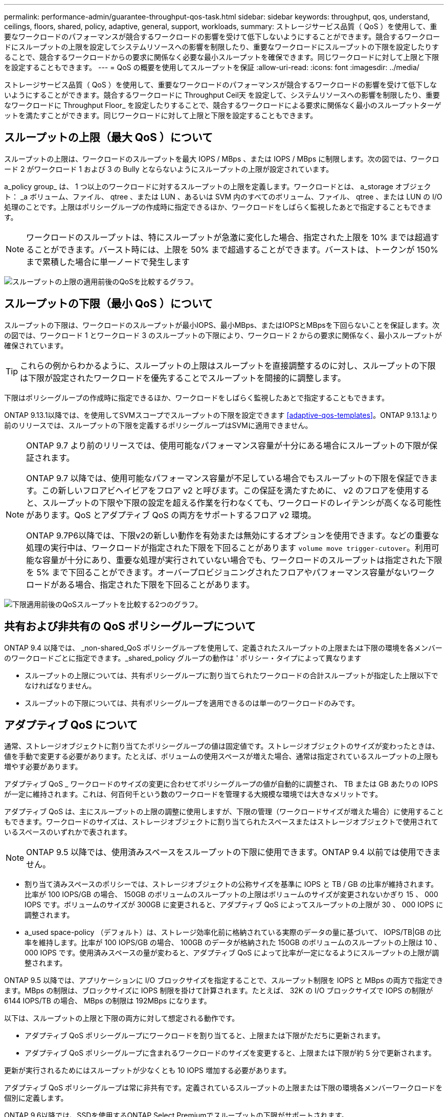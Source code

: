 ---
permalink: performance-admin/guarantee-throughput-qos-task.html 
sidebar: sidebar 
keywords: throughput, qos, understand, ceilings, floors, shared, policy, adaptive, general, support, workloads, 
summary: ストレージサービス品質（ QoS ）を使用して、重要なワークロードのパフォーマンスが競合するワークロードの影響を受けて低下しないようにすることができます。競合するワークロードにスループットの上限を設定してシステムリソースへの影響を制限したり、重要なワークロードにスループットの下限を設定したりすることで、競合するワークロードからの要求に関係なく必要な最小スループットを確保できます。同じワークロードに対して上限と下限を設定することもできます。 
---
= QoS の概要を使用してスループットを保証
:allow-uri-read: 
:icons: font
:imagesdir: ../media/


[role="lead"]
ストレージサービス品質（ QoS ）を使用して、重要なワークロードのパフォーマンスが競合するワークロードの影響を受けて低下しないようにすることができます。競合するワークロードに Throughput Ceil天 を設定して、システムリソースへの影響を制限したり、重要なワークロードに Throughput Floor_ を設定したりすることで、競合するワークロードによる要求に関係なく最小のスループットターゲットを満たすことができます。同じワークロードに対して上限と下限を設定することもできます。



== スループットの上限（最大 QoS ）について

スループットの上限は、ワークロードのスループットを最大 IOPS / MBps 、または IOPS / MBps に制限します。次の図では、ワークロード 2 がワークロード 1 および 3 の Bully とならないようにスループットの上限が設定されています。

a_policy group_ は、 1 つ以上のワークロードに対するスループットの上限を定義します。ワークロードとは、 a_storage オブジェクト： _a ボリューム、ファイル、 qtree 、または LUN 、あるいは SVM 内のすべてのボリューム、ファイル、 qtree 、または LUN の I/O 処理のことです。上限はポリシーグループの作成時に指定できるほか、ワークロードをしばらく監視したあとで指定することもできます。


NOTE: ワークロードのスループットは、特にスループットが急激に変化した場合、指定された上限を 10% までは超過することができます。バースト時には、上限を 50% まで超過することができます。バーストは、トークンが 150% まで累積した場合に単一ノードで発生します

image:qos-ceiling.gif["スループットの上限の適用前後のQoSを比較するグラフ。"]



== スループットの下限（最小 QoS ）について

スループットの下限は、ワークロードのスループットが最小IOPS、最小MBps、またはIOPSとMBpsを下回らないことを保証します。次の図では、ワークロード 1 とワークロード 3 のスループットの下限により、ワークロード 2 からの要求に関係なく、最小スループットが確保されています。


TIP: これらの例からわかるように、スループットの上限はスループットを直接調整するのに対し、スループットの下限は下限が設定されたワークロードを優先することでスループットを間接的に調整します。

下限はポリシーグループの作成時に指定できるほか、ワークロードをしばらく監視したあとで指定することもできます。

ONTAP 9.13.1以降では、を使用してSVMスコープでスループットの下限を設定できます <<adaptive-qos-templates>>。ONTAP 9.13.1より前のリリースでは、スループットの下限を定義するポリシーグループはSVMに適用できません。

[NOTE]
====
ONTAP 9.7 より前のリリースでは、使用可能なパフォーマンス容量が十分にある場合にスループットの下限が保証されます。

ONTAP 9.7 以降では、使用可能なパフォーマンス容量が不足している場合でもスループットの下限を保証できます。この新しいフロアビヘイビアをフロア v2 と呼びます。この保証を満たすために、 v2 のフロアを使用すると、スループットの下限や下限の設定を超える作業を行わなくても、ワークロードのレイテンシが高くなる可能性があります。QoS とアダプティブ QoS の両方をサポートするフロア v2 環境。

ONTAP 9.7P6以降では、下限v2の新しい動作を有効または無効にするオプションを使用できます。などの重要な処理の実行中は、ワークロードが指定された下限を下回ることがあります `volume move trigger-cutover`。利用可能な容量が十分にあり、重要な処理が実行されていない場合でも、ワークロードのスループットは指定された下限を 5% まで下回ることができます。オーバープロビジョニングされたフロアやパフォーマンス容量がないワークロードがある場合、指定された下限を下回ることがあります。

====
image:qos-floor.gif["下限適用前後のQoSスループットを比較する2つのグラフ。"]



== 共有および非共有の QoS ポリシーグループについて

ONTAP 9.4 以降では、 _non-shared_QoS ポリシーグループを使用して、定義されたスループットの上限または下限の環境を各メンバーのワークロードごとに指定できます。_shared_policy グループの動作は ' ポリシー・タイプによって異なります

* スループットの上限については、共有ポリシーグループに割り当てられたワークロードの合計スループットが指定した上限以下でなければなりません。
* スループットの下限については、共有ポリシーグループを適用できるのは単一のワークロードのみです。




== アダプティブ QoS について

通常、ストレージオブジェクトに割り当てたポリシーグループの値は固定値です。ストレージオブジェクトのサイズが変わったときは、値を手動で変更する必要があります。たとえば、ボリュームの使用スペースが増えた場合、通常は指定されているスループットの上限も増やす必要があります。

アダプティブ QoS _ ワークロードのサイズの変更に合わせてポリシーグループの値が自動的に調整され、 TB または GB あたりの IOPS が一定に維持されます。これは、何百何千という数のワークロードを管理する大規模な環境では大きなメリットです。

アダプティブ QoS は、主にスループットの上限の調整に使用しますが、下限の管理（ワークロードサイズが増えた場合）に使用することもできます。ワークロードのサイズは、ストレージオブジェクトに割り当てられたスペースまたはストレージオブジェクトで使用されているスペースのいずれかで表されます。


NOTE: ONTAP 9.5 以降では、使用済みスペースをスループットの下限に使用できます。ONTAP 9.4 以前では使用できません。

* 割り当て済みスペースのポリシーでは、ストレージオブジェクトの公称サイズを基準に IOPS と TB / GB の比率が維持されます。比率が 100 IOPS/GB の場合、 150GB のボリュームのスループットの上限はボリュームのサイズが変更されないかぎり 15 、 000 IOPS です。ボリュームのサイズが 300GB に変更されると、アダプティブ QoS によってスループットの上限が 30 、 000 IOPS に調整されます。
* a_used space-policy （デフォルト）は、ストレージ効率化前に格納されている実際のデータの量に基づいて、 IOPS/TB|GB の比率を維持します。比率が 100 IOPS/GB の場合、 100GB のデータが格納された 150GB のボリュームのスループットの上限は 10 、 000 IOPS です。使用済みスペースの量が変わると、アダプティブ QoS によって比率が一定になるようにスループットの上限が調整されます。


ONTAP 9.5 以降では、アプリケーションに I/O ブロックサイズを指定することで、スループット制限を IOPS と MBps の両方で指定できます。MBps の制限は、ブロックサイズに IOPS 制限を掛けて計算されます。たとえば、 32K の I/O ブロックサイズで IOPS の制限が 6144 IOPS/TB の場合、 MBps の制限は 192MBps になります。

以下は、スループットの上限と下限の両方に対して想定される動作です。

* アダプティブ QoS ポリシーグループにワークロードを割り当てると、上限または下限がただちに更新されます。
* アダプティブ QoS ポリシーグループに含まれるワークロードのサイズを変更すると、上限または下限が約 5 分で更新されます。


更新が実行されるためにはスループットが少なくとも 10 IOPS 増加する必要があります。

アダプティブ QoS ポリシーグループは常に非共有です。定義されているスループットの上限または下限の環境各メンバーワークロードを個別に定義します。

ONTAP 9.6以降では、SSDを使用するONTAP Select Premiumでスループットの下限がサポートされます。



=== アダプティブポリシーグループテンプレート

ONTAP 9.13.1以降では、アダプティブQoSテンプレートをSVMに設定できます。アダプティブポリシーグループテンプレートを使用すると、SVM内のすべてのボリュームにスループットの下限と上限を設定できます。

アダプティブポリシーグループテンプレートは、SVMの作成後にのみ設定できます。を使用します `vserver modify` コマンドにを指定します `-qos-adaptive-policy-group-template` ポリシーを設定するパラメータ。

アダプティブポリシーグループテンプレートを設定すると、ポリシーの設定後に作成または移行されたボリュームには自動的にポリシーが継承されます。ポリシーテンプレートを割り当てても、SVM上の既存のボリュームには影響しません。SVMでポリシーを無効にすると、以降SVMに移行または作成されたボリュームにポリシーは適用されません。アダプティブポリシーグループテンプレートを無効にしても、ポリシーテンプレートが保持されるため、そのポリシーテンプレートを継承したボリュームには影響しません。

詳細については、を参照してください xref:../performance-admin/adaptive-policy-template-task.html[アダプティブポリシーグループテンプレートを設定します]。



== 一般的なサポート

次の表に、スループットの上限、スループットの下限、およびアダプティブ QoS のサポート状況を示します。

|===
| リソースまたは機能 | スループットの上限 | スループットの下限 | スループットの下限 v2 | アダプティブ QoS 


 a| 
ONTAP 9 バージョン
 a| 
すべて
 a| 
9.2以降
 a| 
9.7以降
 a| 
9.3以降



 a| 
プラットフォーム
 a| 
すべて
 a| 
* AFF
* C190 *
* ONTAP Select プレミアム SSD *

 a| 
* AFF
* C190
* SSD を使用する ONTAP Select Premium

 a| 
すべて



 a| 
プロトコル
 a| 
すべて
 a| 
すべて
 a| 
すべて
 a| 
すべて



 a| 
FabricPool
 a| 
はい。
 a| 
階層化ポリシーが「 none 」に設定され、ブロックがクラウドにない場合は「 Yes 」です。
 a| 
階層化ポリシーが「 none 」に設定され、ブロックがクラウドにない場合は「 Yes 」です。
 a| 
いいえ



 a| 
SnapMirror Synchronous
 a| 
はい。
 a| 
いいえ
 a| 
いいえ
 a| 
はい。

|===
C190とONTAP Selectのサポートは、ONTAP 9.6リリースから開始されました。



== スループットの上限がサポートされるワークロード

次の表に、スループットの上限がサポートされるワークロードを ONTAP 9 のバージョン別に示します。ルートボリューム、負荷共有ミラー、およびデータ保護ミラーはサポートされません。

|===
| ワークロード - 上限 | ONTAP 9.0 | ONTAP 9.1 | ONTAP 9.2 | ONTAP 9.3 | ONTAP 9.4~9.7 | ONTAP 9.8以降 


 a| 
ボリューム
 a| 
はい。
 a| 
はい。
 a| 
はい。
 a| 
はい。
 a| 
はい。
 a| 
はい。



 a| 
ファイル。
 a| 
はい。
 a| 
はい。
 a| 
はい。
 a| 
はい。
 a| 
はい。
 a| 
はい。



 a| 
LUN
 a| 
はい。
 a| 
はい。
 a| 
はい。
 a| 
はい。
 a| 
はい。
 a| 
はい。



 a| 
SVM
 a| 
はい。
 a| 
はい。
 a| 
はい。
 a| 
はい。
 a| 
はい。
 a| 
はい。



 a| 
FlexGroup ボリューム
 a| 
いいえ
 a| 
いいえ
 a| 
いいえ
 a| 
はい。
 a| 
はい。
 a| 
はい。



 a| 
qtree *
 a| 
いいえ
 a| 
いいえ
 a| 
いいえ
 a| 
いいえ
 a| 
いいえ
 a| 
はい。



 a| 
ポリシーグループごとに複数のワークロードが割り当てられます
 a| 
はい。
 a| 
はい。
 a| 
はい。
 a| 
はい。
 a| 
はい。
 a| 
はい。



 a| 
非共有のポリシーグループ
 a| 
いいえ
 a| 
いいえ
 a| 
いいえ
 a| 
いいえ
 a| 
はい。
 a| 
はい。

|===
ONTAP 9.8以降では、NFSが有効なFlexVolおよびFlexGroupのqtreeでNFSアクセスがサポートされます。ONTAP 9.9.1以降では、SMBが有効なFlexVol およびFlexGroup ボリュームのqtreeでもSMBアクセスがサポートされます。



== スループットの下限がサポートされるワークロード

次の表に、スループットの下限がサポートされるワークロードを ONTAP 9 のバージョン別に示します。ルートボリューム、負荷共有ミラー、およびデータ保護ミラーはサポートされません。

|===
| ワークロード - 下限 | ONTAP 9.2 | ONTAP 9.3 | ONTAP 9.4~9.7 | ONTAP 9.8-9.13.0 | ONTAP 9.13.1以降 


| ボリューム | はい。 | はい。 | はい。 | はい。 | はい。 


| ファイル。 | いいえ | はい。 | はい。 | はい。 | はい。 


| LUN | はい。 | はい。 | はい。 | はい。 | はい。 


| SVM | いいえ | いいえ | いいえ | いいえ | はい。 


| FlexGroup ボリューム | いいえ | いいえ | はい。 | はい。 | はい。 


| qtree * | いいえ | いいえ | いいえ | はい。 | はい。 


| ポリシーグループごとに複数のワークロードが割り当てられます | いいえ | いいえ | はい。 | はい。 | はい。 


| 非共有のポリシーグループ | いいえ | いいえ | はい。 | はい。 | はい。 
|===
\* ONTAP 9.8以降では、NFSが有効なFlexVol およびFlexGroup のqtreeでNFSアクセスがサポートされます。ONTAP 9.9.1以降では、SMBが有効なFlexVol およびFlexGroup ボリュームのqtreeでもSMBアクセスがサポートされます。



== アダプティブ QoS がサポートされるワークロード

次の表に、アダプティブ QoS がサポートされるワークロードを ONTAP 9 のバージョン別に示します。ルートボリューム、負荷共有ミラー、およびデータ保護ミラーはサポートされません。

|===
| ワークロード - アダプティブ QoS | ONTAP 9.3 | ONTAP 9.4-9.13.0 | ONTAP 9.13.1以降 


| ボリューム | はい。 | はい。 | はい。 


| ファイル。 | いいえ | はい。 | はい。 


| LUN | いいえ | はい。 | はい。 


| SVM | いいえ | いいえ | はい。 


| FlexGroup ボリューム | いいえ | はい。 | はい。 


| ポリシーグループごとに複数のワークロードが割り当てられます | はい。 | はい。 | はい。 


| 非共有のポリシーグループ | はい。 | はい。 | はい。 
|===


== ワークロードとポリシーグループの最大数

次の表に、ワークロードとポリシーグループの最大数を ONTAP 9 のバージョン別に示します。

|===
| ワークロードのサポート | ONTAP 9.3以前 | ONTAP 9.4以降 


 a| 
クラスタあたりの最大ワークロード
 a| 
12、000
 a| 
4万だ



 a| 
ノードあたりの最大ワークロード
 a| 
12、000
 a| 
4万だ



 a| 
ポリシーグループの最大数
 a| 
12、000
 a| 
12、000

|===